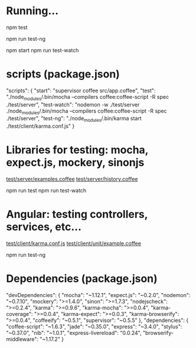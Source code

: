 * Running...

  # Server side tests

  npm test

  # Angular tests

  npm run test-ng

  # Run server (only for example)

  npm start
  npm run test-watch

* scripts (package.json)

   "scripts": {
     "start": "supervisor coffee src/app.coffee",
     "test": "./node_modules/.bin/mocha --compilers coffee:coffee-script -R spec ./test/server",
     "test-watch": "nodemon -w ./test/server ./node_modules/.bin/mocha --compilers coffee:coffee-script -R spec ./test/server",
     "test-ng": "./node_modules/.bin/karma start ./test/client/karma.conf.js"
   }

* Libraries for testing: mocha, expect.js, mockery, sinonjs
  
  [[file:///~/dev/projects/testing-brownbag/test/server/examples.coffee][test/server/examples.coffee]]  
  [[file:///~/dev/projects/testing-brownbag/test/server/history.coffee][test/server/history.coffee]]

  npm run test
  npm run test-watch

* Angular: testing controllers, services, etc...

  [[file:///~/dev/projects/testing-brownbag/test/client/karma.conf.js][test/client/karma.conf.js]]
  [[file:///~/dev/projects/testing-brownbag/test/client/unit/example.coffee][test/client/unit/example.coffee]]

  npm run test-ng

* Dependencies (package.json)

  "devDependencies": {
    "mocha": "~1.12.1",
    "expect.js": "~0.2.0",
    "nodemon": "~0.7.10",
    "mockery": ">=1.4.0",
    "sinon": ">=1.7.3",
    "nodejscheck": ">=0.2.4",
    "karma": ">=0.9.6",
    "karma-mocha": ">=0.0.4",
    "karma-coverage": ">=0.0.4",
    "karma-expect": ">=0.0.3",
    "karma-browserify": ">=0.0.4",
    "coffeeify": "~0.5.1",
    "supervisor": "~0.5.5"
  },
  "dependencies": {
    "coffee-script": "~1.6.3",
    "jade": "~0.35.0",
    "express": "~3.4.0",
    "stylus": "~0.37.0",
    "nib": "~1.0.1",
    "express-livereload": "0.0.24",
    "browserify-middleware": "~1.17.2"
  }

